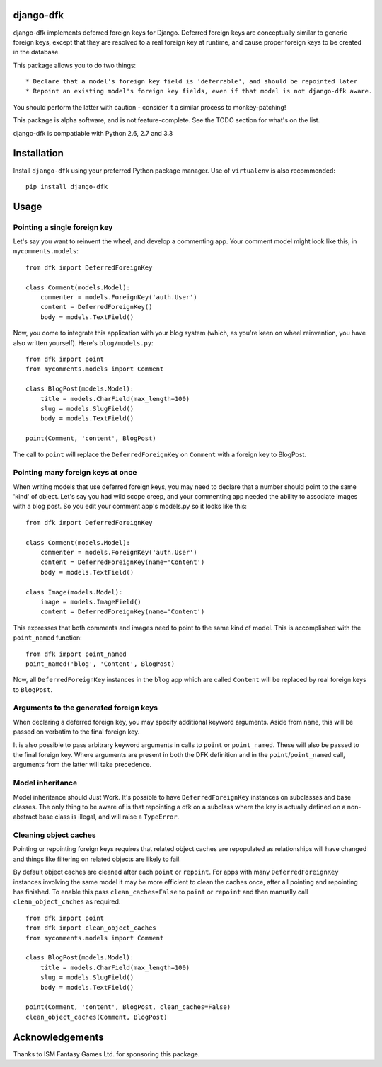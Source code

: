 django-dfk
==========

django-dfk implements deferred foreign keys for Django. Deferred foreign keys are conceptually
similar to generic foreign keys, except that they are resolved to a real foreign key at runtime,
and cause proper foreign keys to be created in the database.

This package allows you to do two things::

    * Declare that a model's foreign key field is 'deferrable', and should be repointed later
    * Repoint an existing model's foreign key fields, even if that model is not django-dfk aware.

You should perform the latter with caution - consider it a similar process to monkey-patching!

This package is alpha software, and is not feature-complete. See the TODO section for what's
on the list.

django-dfk is compatiable with Python 2.6, 2.7 and 3.3

Installation
============

Install ``django-dfk`` using your preferred Python package manager. Use of ``virtualenv`` is
also recommended::

    pip install django-dfk

Usage
=====

Pointing a single foreign key
-----------------------------

Let's say you want to reinvent the wheel, and develop a commenting app. Your comment model
might look like this, in ``mycomments.models``::

    from dfk import DeferredForeignKey

    class Comment(models.Model):
        commenter = models.ForeignKey('auth.User')
        content = DeferredForeignKey()
        body = models.TextField()


Now, you come to integrate this application with your blog system (which, as you're keen
on wheel reinvention, you have also written yourself). Here's ``blog/models.py``::

    from dfk import point
    from mycomments.models import Comment

    class BlogPost(models.Model):
        title = models.CharField(max_length=100)
        slug = models.SlugField()
        body = models.TextField()

    point(Comment, 'content', BlogPost)

The call to ``point`` will replace the ``DeferredForeignKey`` on ``Comment`` with a foreign key to BlogPost.

Pointing many foreign keys at once
----------------------------------

When writing models that use deferred foreign keys, you may need to declare that a number
should point to the same 'kind' of object. Let's say you had wild scope creep, and your
commenting app needed the ability to associate images with a blog post. So you edit
your comment app's models.py so it looks like this::

    from dfk import DeferredForeignKey

    class Comment(models.Model):
        commenter = models.ForeignKey('auth.User')
        content = DeferredForeignKey(name='Content')
        body = models.TextField()

    class Image(models.Model):
        image = models.ImageField()
        content = DeferredForeignKey(name='Content')

This expresses that both comments and images need to point to the same kind of model. This is
accomplished with the ``point_named`` function::

    from dfk import point_named
    point_named('blog', 'Content', BlogPost)

Now, all ``DeferredForeignKey`` instances in the ``blog`` app which are called ``Content`` will
be replaced by real foreign keys to ``BlogPost``.


Arguments to the generated foreign keys
---------------------------------------

When declaring a deferred foreign key, you may specify additional keyword arguments. Aside from
``name``, this will be passed on verbatim to the final foreign key.

It is also possible to pass arbitrary keyword arguments in calls to ``point`` or ``point_named``.
These will also be passed to the final foreign key. Where arguments are present in both the
DFK definition and in the ``point``/``point_named`` call, arguments from the latter will take
precedence.

Model inheritance
-----------------

Model inheritance should Just Work. It's possible to have ``DeferredForeignKey``
instances on subclasses and base classes. The only thing to be aware of is that
repointing a dfk on a subclass where the key is actually defined on a
non-abstract base class is illegal, and will raise a ``TypeError``.

Cleaning object caches
----------------------

Pointing or repointing foreign keys requires that related object caches are
repopulated as relationships will have changed and things like filtering on
related objects are likely to fail.

By default object caches are cleaned after each ``point`` or ``repoint``.
For apps with many ``DeferredForeignKey`` instances involving the same model
it may be more efficient to clean the caches once, after all pointing and
repointing has finished. To enable this pass ``clean_caches=False`` to
``point`` or ``repoint`` and then manually call ``clean_object_caches`` as
required::

    from dfk import point
    from dfk import clean_object_caches
    from mycomments.models import Comment

    class BlogPost(models.Model):
        title = models.CharField(max_length=100)
        slug = models.SlugField()
        body = models.TextField()

    point(Comment, 'content', BlogPost, clean_caches=False)
    clean_object_caches(Comment, BlogPost)


Acknowledgements
================

Thanks to ISM Fantasy Games Ltd. for sponsoring this package.

